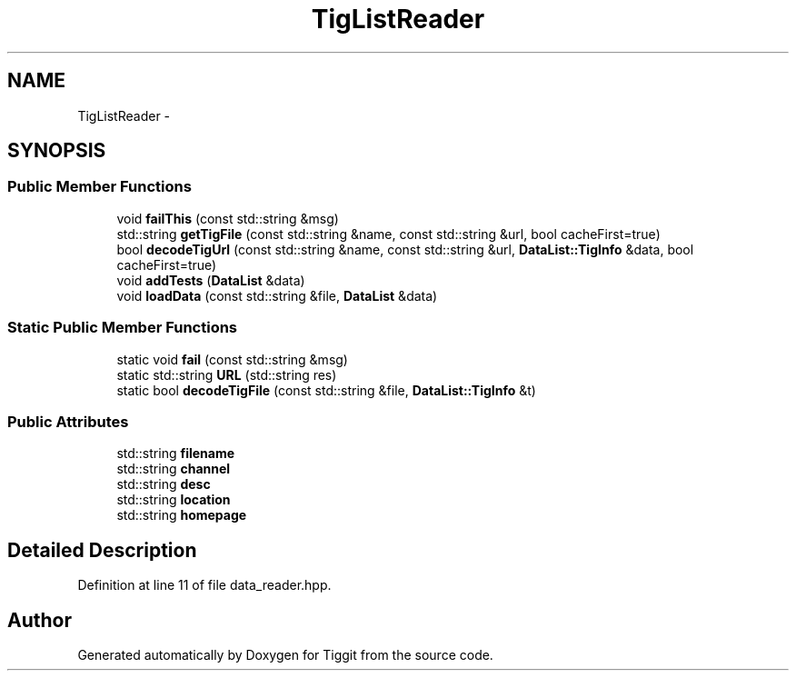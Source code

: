 .TH "TigListReader" 3 "Tue May 8 2012" "Tiggit" \" -*- nroff -*-
.ad l
.nh
.SH NAME
TigListReader \- 
.SH SYNOPSIS
.br
.PP
.SS "Public Member Functions"

.in +1c
.ti -1c
.RI "void \fBfailThis\fP (const std::string &msg)"
.br
.ti -1c
.RI "std::string \fBgetTigFile\fP (const std::string &name, const std::string &url, bool cacheFirst=true)"
.br
.ti -1c
.RI "bool \fBdecodeTigUrl\fP (const std::string &name, const std::string &url, \fBDataList::TigInfo\fP &data, bool cacheFirst=true)"
.br
.ti -1c
.RI "void \fBaddTests\fP (\fBDataList\fP &data)"
.br
.ti -1c
.RI "void \fBloadData\fP (const std::string &file, \fBDataList\fP &data)"
.br
.in -1c
.SS "Static Public Member Functions"

.in +1c
.ti -1c
.RI "static void \fBfail\fP (const std::string &msg)"
.br
.ti -1c
.RI "static std::string \fBURL\fP (std::string res)"
.br
.ti -1c
.RI "static bool \fBdecodeTigFile\fP (const std::string &file, \fBDataList::TigInfo\fP &t)"
.br
.in -1c
.SS "Public Attributes"

.in +1c
.ti -1c
.RI "std::string \fBfilename\fP"
.br
.ti -1c
.RI "std::string \fBchannel\fP"
.br
.ti -1c
.RI "std::string \fBdesc\fP"
.br
.ti -1c
.RI "std::string \fBlocation\fP"
.br
.ti -1c
.RI "std::string \fBhomepage\fP"
.br
.in -1c
.SH "Detailed Description"
.PP 
Definition at line 11 of file data_reader\&.hpp\&.

.SH "Author"
.PP 
Generated automatically by Doxygen for Tiggit from the source code\&.
